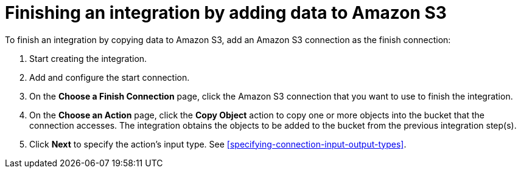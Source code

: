 [id='adding-s3-connection-finish']
= Finishing an integration by adding data to Amazon S3

:context: finish
To finish an integration by copying data to Amazon S3, 
add an Amazon S3 connection as the finish connection:

. Start creating the integration.
. Add and configure the start connection.
. On the *Choose a Finish Connection* page, click the Amazon S3 connection that
you want to use to finish the integration. 
. On the *Choose an Action* page, click the *Copy Object* action to copy
one or more objects into the bucket that the connection accesses.
The integration obtains the objects to be added to the bucket from the
previous integration step(s). 
. Click *Next* to specify the action's input type. See 
<<specifying-connection-input-output-types>>.

